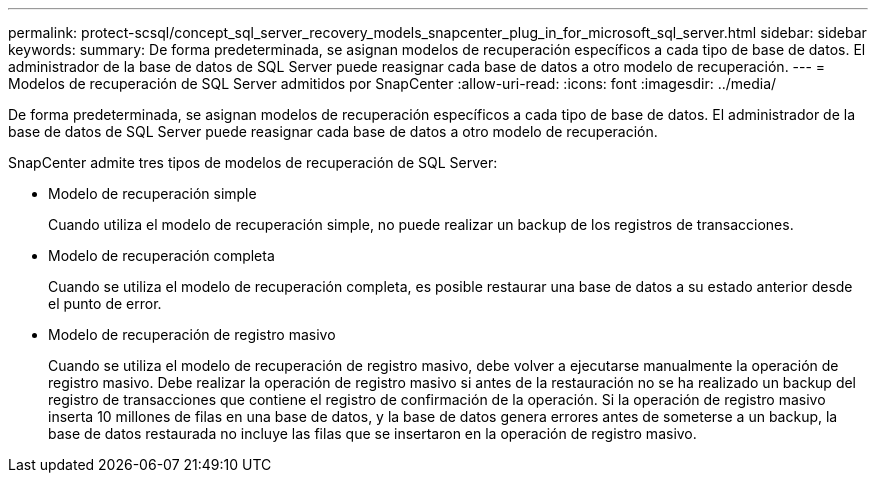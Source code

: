 ---
permalink: protect-scsql/concept_sql_server_recovery_models_snapcenter_plug_in_for_microsoft_sql_server.html 
sidebar: sidebar 
keywords:  
summary: De forma predeterminada, se asignan modelos de recuperación específicos a cada tipo de base de datos. El administrador de la base de datos de SQL Server puede reasignar cada base de datos a otro modelo de recuperación. 
---
= Modelos de recuperación de SQL Server admitidos por SnapCenter
:allow-uri-read: 
:icons: font
:imagesdir: ../media/


[role="lead"]
De forma predeterminada, se asignan modelos de recuperación específicos a cada tipo de base de datos. El administrador de la base de datos de SQL Server puede reasignar cada base de datos a otro modelo de recuperación.

SnapCenter admite tres tipos de modelos de recuperación de SQL Server:

* Modelo de recuperación simple
+
Cuando utiliza el modelo de recuperación simple, no puede realizar un backup de los registros de transacciones.

* Modelo de recuperación completa
+
Cuando se utiliza el modelo de recuperación completa, es posible restaurar una base de datos a su estado anterior desde el punto de error.

* Modelo de recuperación de registro masivo
+
Cuando se utiliza el modelo de recuperación de registro masivo, debe volver a ejecutarse manualmente la operación de registro masivo. Debe realizar la operación de registro masivo si antes de la restauración no se ha realizado un backup del registro de transacciones que contiene el registro de confirmación de la operación. Si la operación de registro masivo inserta 10 millones de filas en una base de datos, y la base de datos genera errores antes de someterse a un backup, la base de datos restaurada no incluye las filas que se insertaron en la operación de registro masivo.


